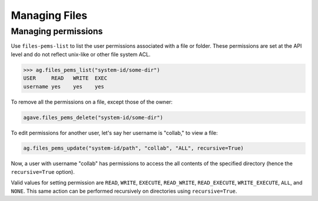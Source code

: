 ##############
Managing Files
##############

Managing permissions
####################
Use ``files-pems-list`` to list the user permissions associated with a file or
folder. These permissions are set at the API level and do not reflect unix-like
or other file system ACL.

.. code-block:: pycon

    >>> ag.files_pems_list("system-id/some-dir")
    USER     READ   WRITE  EXEC
    username yes    yes    yes

To remove all the permissions on a file, except those of the owner:

.. code-block:: pycon

    agave.files_pems_delete("system-id/some-dir")


To edit permissions for another user, let's say her username is "collab,"
to view a file:

.. code-block:: pycon

    ag.files_pems_update("system-id/path", "collab", "ALL", recursive=True)

Now, a user with username "collab" has permissions to access the all contents
of the specified directory (hence the ``recursive=True`` option).

Valid values for setting permission are ``READ``, ``WRITE``, ``EXECUTE``, 
``READ_WRITE``, ``READ_EXECUTE``, ``WRITE_EXECUTE``, ``ALL``, and ``NONE``.
This same action can be performed recursively on directories using ``recursive=True``.
